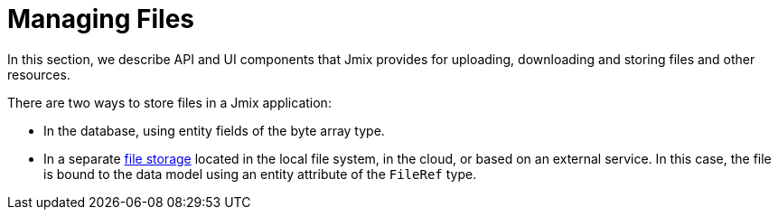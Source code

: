 = Managing Files

In this section, we describe API and UI components that Jmix provides for uploading, downloading and storing files and other resources.

There are two ways to store files in a Jmix application:

* In the database, using entity fields of the byte array type.
* In a separate xref:file-storage.adoc[file storage] located in the local file system, in the cloud, or based on an external service. In this case, the file is bound to the data model using an entity attribute of the `FileRef` type.
